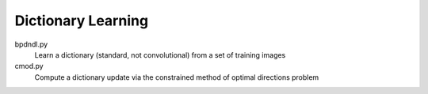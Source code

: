 Dictionary Learning
-------------------

bpdndl.py
  Learn a dictionary (standard, not convolutional) from a set of training images

cmod.py
  Compute a dictionary update via the constrained method of optimal directions problem
